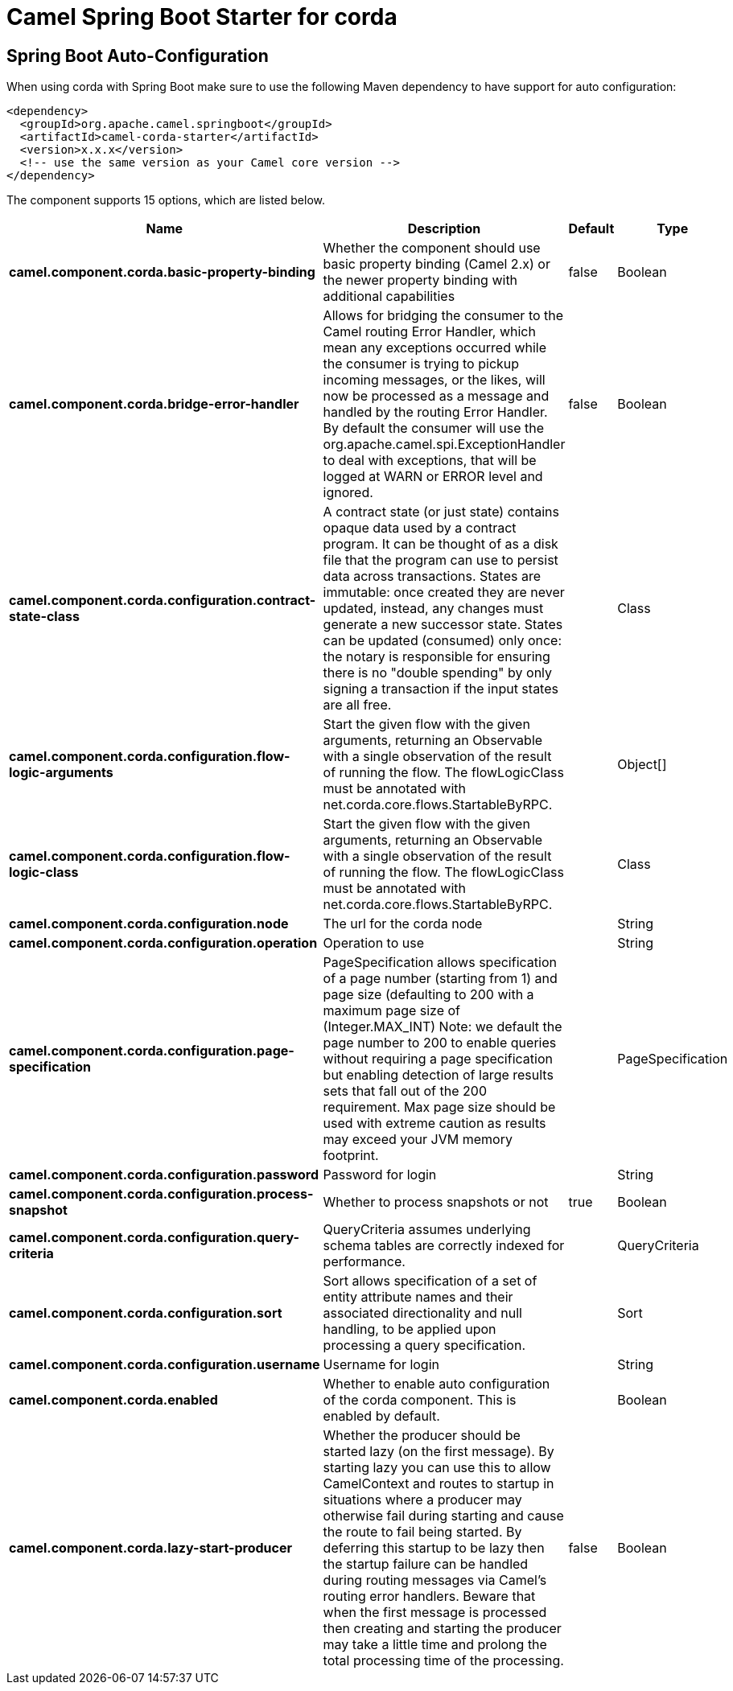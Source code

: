 // spring-boot-auto-configure options: START
:page-partial:
:doctitle: Camel Spring Boot Starter for corda

== Spring Boot Auto-Configuration

When using corda with Spring Boot make sure to use the following Maven dependency to have support for auto configuration:

[source,xml]
----
<dependency>
  <groupId>org.apache.camel.springboot</groupId>
  <artifactId>camel-corda-starter</artifactId>
  <version>x.x.x</version>
  <!-- use the same version as your Camel core version -->
</dependency>
----


The component supports 15 options, which are listed below.



[width="100%",cols="2,5,^1,2",options="header"]
|===
| Name | Description | Default | Type
| *camel.component.corda.basic-property-binding* | Whether the component should use basic property binding (Camel 2.x) or the newer property binding with additional capabilities | false | Boolean
| *camel.component.corda.bridge-error-handler* | Allows for bridging the consumer to the Camel routing Error Handler, which mean any exceptions occurred while the consumer is trying to pickup incoming messages, or the likes, will now be processed as a message and handled by the routing Error Handler. By default the consumer will use the org.apache.camel.spi.ExceptionHandler to deal with exceptions, that will be logged at WARN or ERROR level and ignored. | false | Boolean
| *camel.component.corda.configuration.contract-state-class* | A contract state (or just state) contains opaque data used by a contract program. It can be thought of as a disk file that the program can use to persist data across transactions. States are immutable: once created they are never updated, instead, any changes must generate a new successor state. States can be updated (consumed) only once: the notary is responsible for ensuring there is no "double spending" by only signing a transaction if the input states are all free. |  | Class
| *camel.component.corda.configuration.flow-logic-arguments* | Start the given flow with the given arguments, returning an Observable with a single observation of the result of running the flow. The flowLogicClass must be annotated with net.corda.core.flows.StartableByRPC. |  | Object[]
| *camel.component.corda.configuration.flow-logic-class* | Start the given flow with the given arguments, returning an Observable with a single observation of the result of running the flow. The flowLogicClass must be annotated with net.corda.core.flows.StartableByRPC. |  | Class
| *camel.component.corda.configuration.node* | The url for the corda node |  | String
| *camel.component.corda.configuration.operation* | Operation to use |  | String
| *camel.component.corda.configuration.page-specification* | PageSpecification allows specification of a page number (starting from 1) and page size (defaulting to 200 with a maximum page size of (Integer.MAX_INT) Note: we default the page number to 200 to enable queries without requiring a page specification but enabling detection of large results sets that fall out of the 200 requirement. Max page size should be used with extreme caution as results may exceed your JVM memory footprint. |  | PageSpecification
| *camel.component.corda.configuration.password* | Password for login |  | String
| *camel.component.corda.configuration.process-snapshot* | Whether to process snapshots or not | true | Boolean
| *camel.component.corda.configuration.query-criteria* | QueryCriteria assumes underlying schema tables are correctly indexed for performance. |  | QueryCriteria
| *camel.component.corda.configuration.sort* | Sort allows specification of a set of entity attribute names and their associated directionality and null handling, to be applied upon processing a query specification. |  | Sort
| *camel.component.corda.configuration.username* | Username for login |  | String
| *camel.component.corda.enabled* | Whether to enable auto configuration of the corda component. This is enabled by default. |  | Boolean
| *camel.component.corda.lazy-start-producer* | Whether the producer should be started lazy (on the first message). By starting lazy you can use this to allow CamelContext and routes to startup in situations where a producer may otherwise fail during starting and cause the route to fail being started. By deferring this startup to be lazy then the startup failure can be handled during routing messages via Camel's routing error handlers. Beware that when the first message is processed then creating and starting the producer may take a little time and prolong the total processing time of the processing. | false | Boolean
|===
// spring-boot-auto-configure options: END
